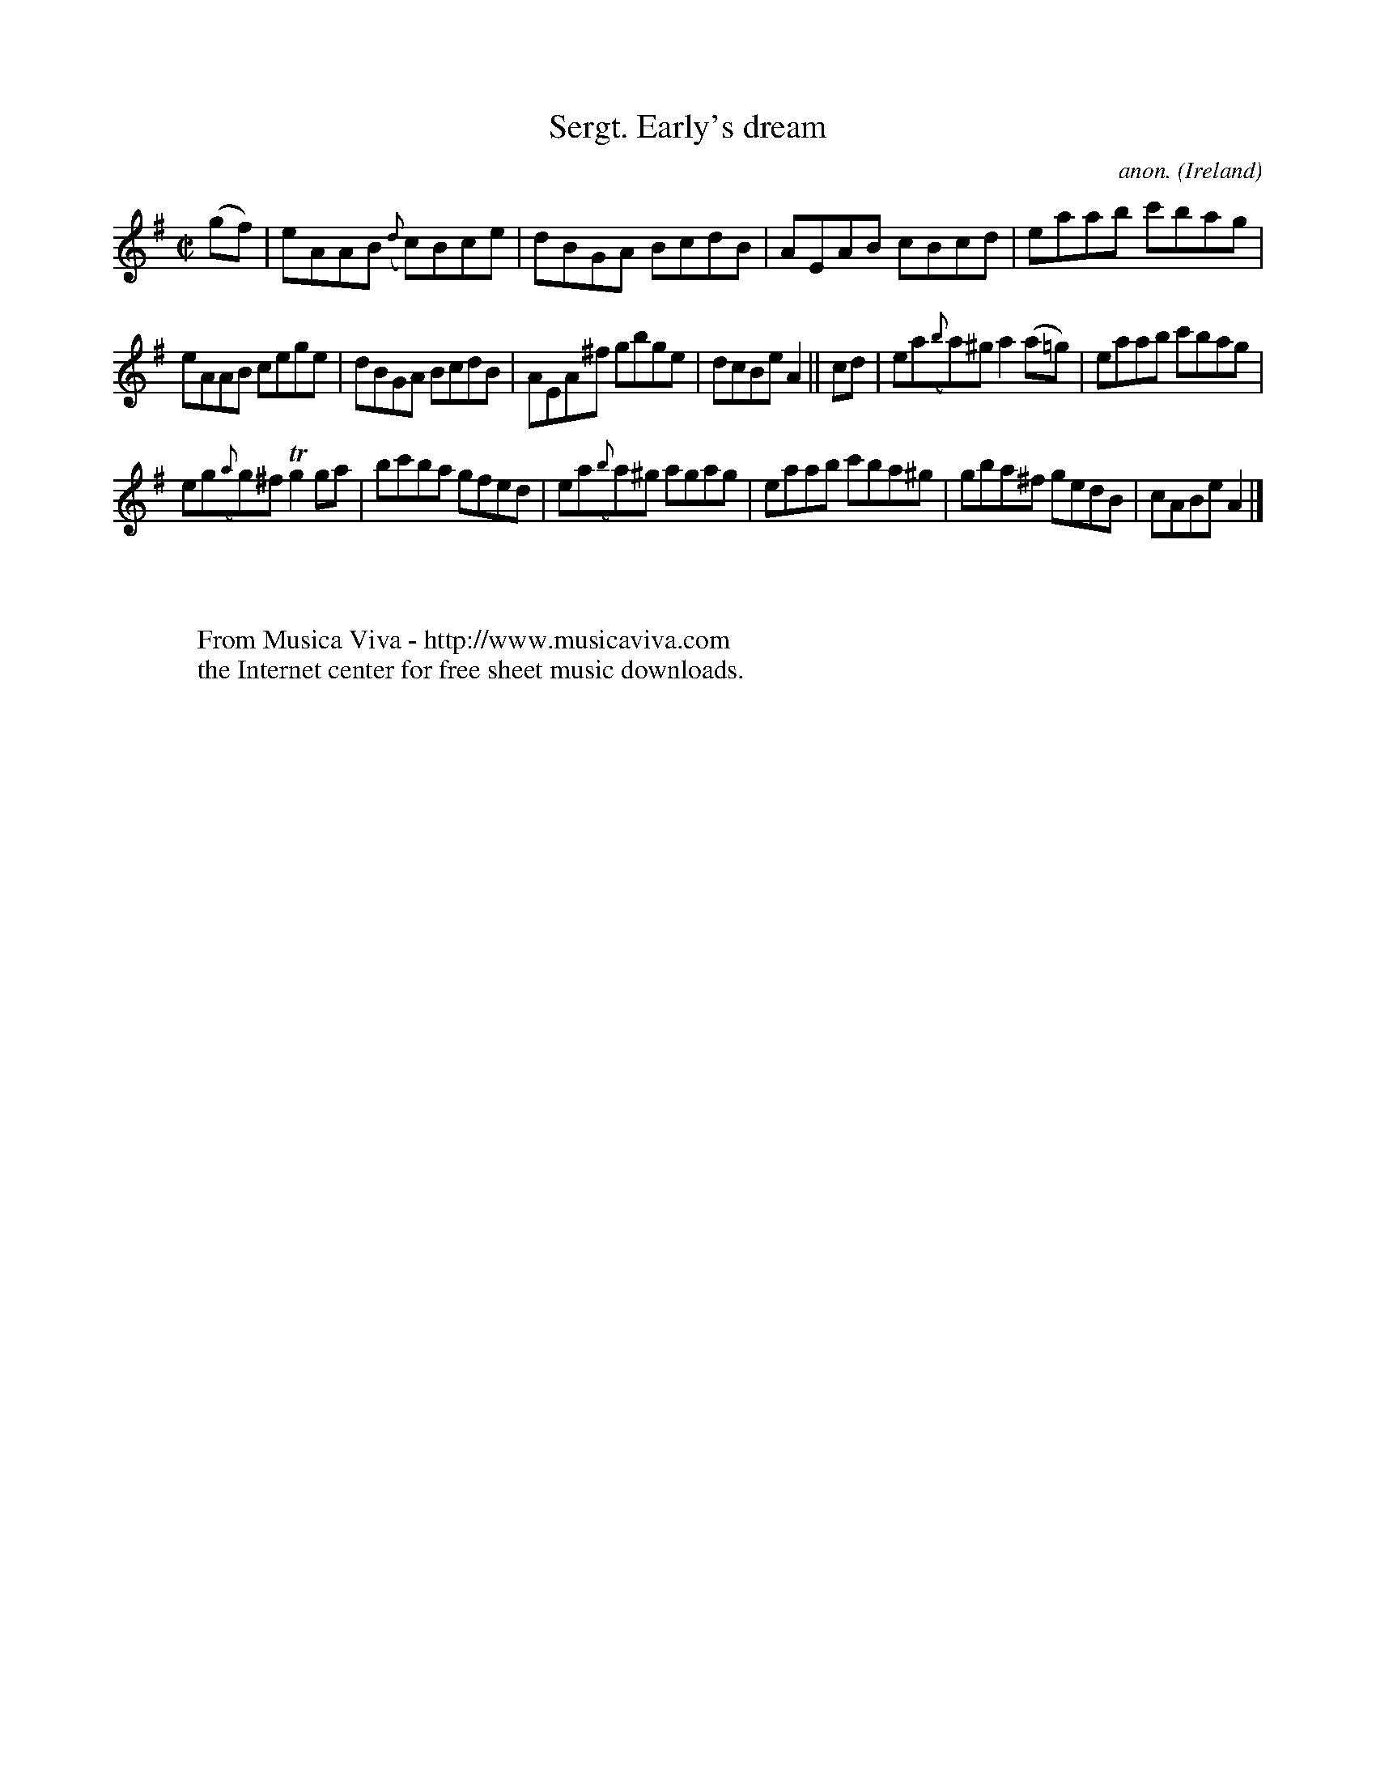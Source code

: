 X:656
T:Sergt. Early's dream
C:anon.
O:Ireland
B:Francis O'Neill: "The Dance Music of Ireland" (1907) no. 656
R:Reel
Z:Transcribed by Frank Nordberg - http://www.musicaviva.com
F:http://www.musicaviva.com/abc/tunes/ireland/oneill-1001/0656/oneill-1001-0656-1.abc
m:Tn2 = (3n/o/n/ m/n/
M:C|
L:1/8
K:Ador
(gf)|eAAB ({d}c)Bce|dBGA BcdB|AEAB cBcd|eaab c'bag|
eAAB cege|dBGA BcdB|AEA^f gbge|dcBe A2||cd|ea({b}a)^g a2(a=g)|eaab c'bag|
eg({a}g)^f Tg2ga|bc'ba gfed|ea({b}a)^g agag|eaab c'ba^g|gba^f gedB|cABe A2|]
W:
W:
W:  From Musica Viva - http://www.musicaviva.com
W:  the Internet center for free sheet music downloads.
